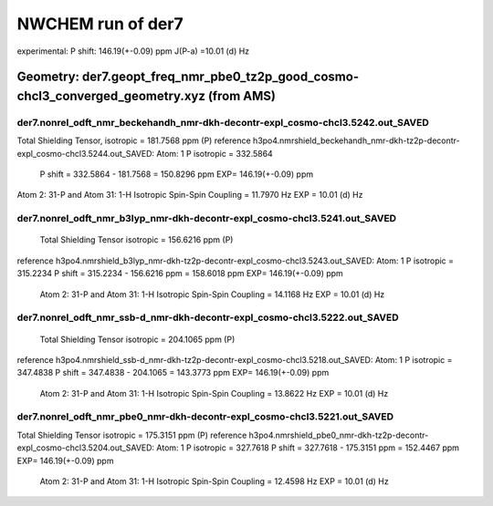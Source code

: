 NWCHEM run of der7
==================

experimental:
P shift: 146.19(+-0.09) ppm
J(P-a) =10.01 (d) Hz


Geometry: der7.geopt_freq_nmr_pbe0_tz2p_good_cosmo-chcl3_converged_geometry.xyz (from AMS)
------------------------------------------------------------------------------------------

der7.nonrel_odft_nmr_beckehandh_nmr-dkh-decontr-expl_cosmo-chcl3.5242.out_SAVED
~~~~~~~~~~~~~~~~~~~~~~~~~~~~~~~~~~~~~~~~~~~~~~~~~~~~~~~~~~~~~~~~~~~~~~~~~~~~~~~
Total Shielding Tensor,  isotropic =     181.7568 ppm (P)
reference h3po4.nmrshield_beckehandh_nmr-dkh-tz2p-decontr-expl_cosmo-chcl3.5244.out_SAVED: Atom:    1  P  isotropic =     332.5864
 P shift = 332.5864 - 181.7568 = 150.8296 ppm  EXP= 146.19(+-0.09) ppm

Atom    2:  31-P  and Atom   31:   1-H  Isotropic Spin-Spin Coupling =      11.7970 Hz EXP = 10.01 (d) Hz

der7.nonrel_odft_nmr_b3lyp_nmr-dkh-decontr-expl_cosmo-chcl3.5241.out_SAVED
~~~~~~~~~~~~~~~~~~~~~~~~~~~~~~~~~~~~~~~~~~~~~~~~~~~~~~~~~~~~~~~~~~~~~~~~~~
 Total Shielding Tensor  isotropic =     156.6216 ppm (P)
reference h3po4.nmrshield_b3lyp_nmr-dkh-tz2p-decontr-expl_cosmo-chcl3.5243.out_SAVED: Atom:    1  P   isotropic =     315.2234
P shift = 315.2234 - 156.6216 ppm = 158.6018 ppm EXP= 146.19(+-0.09) ppm
 
 Atom    2:  31-P  and Atom   31:   1-H  Isotropic Spin-Spin Coupling =      14.1168 Hz   EXP = 10.01 (d) Hz

der7.nonrel_odft_nmr_ssb-d_nmr-dkh-decontr-expl_cosmo-chcl3.5222.out_SAVED
~~~~~~~~~~~~~~~~~~~~~~~~~~~~~~~~~~~~~~~~~~~~~~~~~~~~~~~~~~~~~~~~~~~~~~~~~~
 Total Shielding Tensor     isotropic =     204.1065 ppm (P)
reference h3po4.nmrshield_ssb-d_nmr-dkh-tz2p-decontr-expl_cosmo-chcl3.5218.out_SAVED: Atom:    1  P  isotropic =     347.4838
P shift = 347.4838 - 204.1065 = 143.3773 ppm EXP= 146.19(+-0.09) ppm

 Atom    2:  31-P  and Atom   31:   1-H  Isotropic Spin-Spin Coupling =      13.8622 Hz EXP = 10.01 (d) Hz

der7.nonrel_odft_nmr_pbe0_nmr-dkh-decontr-expl_cosmo-chcl3.5221.out_SAVED
~~~~~~~~~~~~~~~~~~~~~~~~~~~~~~~~~~~~~~~~~~~~~~~~~~~~~~~~~~~~~~~~~~~~~~~~~
Total Shielding Tensor    isotropic =     175.3151  ppm  (P)
reference h3po4.nmrshield_pbe0_nmr-dkh-tz2p-decontr-expl_cosmo-chcl3.5204.out_SAVED: Atom:    1  P  isotropic =     327.7618
P shift = 327.7618  -  175.3151  ppm = 152.4467 ppm   EXP= 146.19(+-0.09) ppm

 Atom    2:  31-P  and Atom   31:   1-H   Isotropic Spin-Spin Coupling =      12.4598 Hz   EXP = 10.01 (d) Hz












